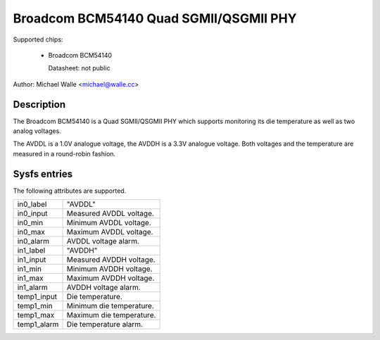 .. SPDX-License-Identifier: GPL-2.0-only

Broadcom BCM54140 Quad SGMII/QSGMII PHY
=======================================

Supported chips:

   * Broadcom BCM54140

     Datasheet: not public

Author: Michael Walle <michael@walle.cc>

Description
-----------

The Broadcom BCM54140 is a Quad SGMII/QSGMII PHY which supports monitoring
its die temperature as well as two analog voltages.

The AVDDL is a 1.0V analogue voltage, the AVDDH is a 3.3V analogue voltage.
Both voltages and the temperature are measured in a round-robin fashion.

Sysfs entries
-------------

The following attributes are supported.

======================= ========================================================
in0_label		"AVDDL"
in0_input		Measured AVDDL voltage.
in0_min			Minimum AVDDL voltage.
in0_max			Maximum AVDDL voltage.
in0_alarm		AVDDL voltage alarm.

in1_label		"AVDDH"
in1_input		Measured AVDDH voltage.
in1_min			Minimum AVDDH voltage.
in1_max			Maximum AVDDH voltage.
in1_alarm		AVDDH voltage alarm.

temp1_input		Die temperature.
temp1_min		Minimum die temperature.
temp1_max		Maximum die temperature.
temp1_alarm		Die temperature alarm.
======================= ========================================================
